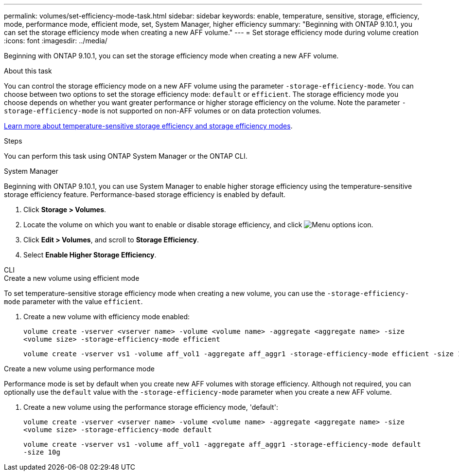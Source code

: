 ---
permalink: volumes/set-efficiency-mode-task.html
sidebar: sidebar
keywords: enable, temperature, sensitive, storage, efficiency, mode, performance mode, efficient mode, set, System Manager, higher efficiency
summary: "Beginning with ONTAP 9.10.1, you can set the storage efficiency mode when creating a new AFF volume."
---
= Set storage efficiency mode during volume creation
:icons: font
:imagesdir: ../media/

[.lead]
Beginning with ONTAP 9.10.1, you can set the storage efficiency mode when creating a new AFF volume. 

.About this task

You can control the storage efficiency mode on a new AFF volume using the parameter `-storage-efficiency-mode`. You can choose between two options to set the storage efficiency mode: `default` or `efficient`.  The storage efficiency mode you choose depends on whether you want greater performance or higher storage efficiency on the volume. Note the parameter `-storage-efficiency-mode` is not supported on non-AFF volumes or on data protection volumes. 

link:enable-temperature-sensitive-efficiency-concept.html[Learn more about temperature-sensitive storage efficiency and storage efficiency modes].

.Steps

You can perform this task using ONTAP System Manager or the ONTAP CLI.


[role="tabbed-block"]
====
.System Manager
--

Beginning with ONTAP 9.10.1, you can use System Manager to enable higher storage efficiency using the temperature-sensitive storage efficiency feature. Performance-based storage efficiency is enabled by default.

. Click *Storage > Volumes*.
. Locate the volume on which you want to enable or disable storage efficiency, and click image:icon_kabob.gif[Menu options icon].

. Click *Edit > Volumes*, and scroll to *Storage Efficiency*.
. Select *Enable Higher Storage Efficiency*.

--

.CLI
--
.Create a new volume using efficient mode

To set temperature-sensitive storage efficiency mode when creating a new volume, you can use the `-storage-efficiency-mode` parameter with the value `efficient`.

. Create a new volume with efficiency mode enabled:
+
`volume create -vserver <vserver name> -volume <volume name> -aggregate <aggregate name> -size <volume size> -storage-efficiency-mode efficient`
+
----
volume create -vserver vs1 -volume aff_vol1 -aggregate aff_aggr1 -storage-efficiency-mode efficient -size 10g
----

.Create a new volume using performance mode

Performance mode is set by default when you create new AFF volumes with storage efficiency. Although not required, you can optionally use the `default` value with the `-storage-efficiency-mode` parameter when you create a new AFF volume.

. Create a new volume using the performance storage efficiency mode, 'default':
+
`volume create -vserver <vserver name> -volume <volume name> -aggregate <aggregate name> -size <volume size> -storage-efficiency-mode default`
+
`volume create -vserver vs1 -volume aff_vol1 -aggregate aff_aggr1 -storage-efficiency-mode default -size 10g`

--
====

// 2025-Apr-17, issue# 1709
// DP - August 12 2024 - ONTAP-2121
// 2023 Oct 6, Git Issue 1129
// 2023-July-7, issue #990
// 2021-11-2, Jira IE-350
